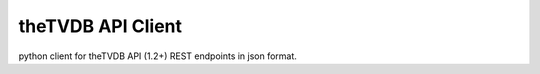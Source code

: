 theTVDB API Client
==================

python client for theTVDB API (1.2+) REST endpoints in json format.




